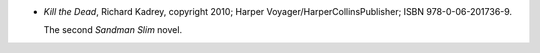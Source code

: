 .. title: Recent Reading: Richard Kadrey
.. slug: richard-kadrey
.. date: 2012-02-05 01:05:05 UTC-05:00
.. tags: recent reading,supernatural,action,romance
.. category: books/read/2012/02
.. link: 
.. description: 
.. type: text


.. role:: series(title-reference)

* `Kill the Dead`, Richard Kadrey, copyright 2010; Harper
  Voyager/HarperCollinsPublisher; ISBN 978-0-06-201736-9.

  The second :series:`Sandman Slim` novel.
